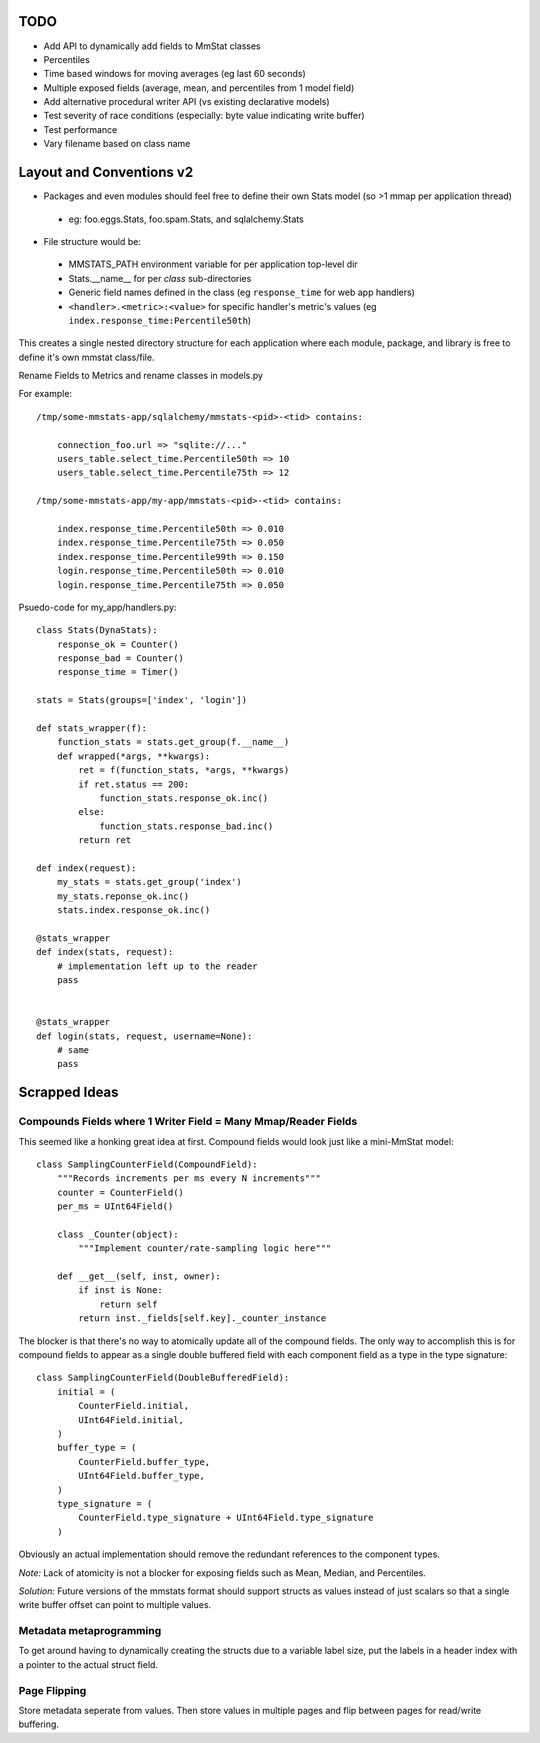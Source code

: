 ====
TODO
====

* Add API to dynamically add fields to MmStat classes
* Percentiles
* Time based windows for moving averages (eg last 60 seconds)
* Multiple exposed fields (average, mean, and percentiles from 1 model field)
* Add alternative procedural writer API (vs existing declarative models)
* Test severity of race conditions (especially: byte value indicating write
  buffer)
* Test performance
* Vary filename based on class name


=========================
Layout and Conventions v2
=========================

- Packages and even modules should feel free to define their own Stats model
  (so >1 mmap per application thread)

 - eg: foo.eggs.Stats, foo.spam.Stats, and sqlalchemy.Stats

- File structure would be:

 - MMSTATS_PATH environment variable for per application top-level dir
 - Stats.__name__ for per *class* sub-directories
 - Generic field names defined in the class (eg ``response_time`` for web app
   handlers)
 - ``<handler>.<metric>:<value>`` for specific handler's metric's values (eg
   ``index.response_time:Percentile50th``)

This creates a single nested directory structure for each application where
each module, package, and library is free to define it's own mmstat class/file.

Rename Fields to Metrics and rename classes in models.py

For example:

::

    /tmp/some-mmstats-app/sqlalchemy/mmstats-<pid>-<tid> contains:

        connection_foo.url => "sqlite://..."
        users_table.select_time.Percentile50th => 10
        users_table.select_time.Percentile75th => 12

    /tmp/some-mmstats-app/my-app/mmstats-<pid>-<tid> contains:

        index.response_time.Percentile50th => 0.010
        index.response_time.Percentile75th => 0.050
        index.response_time.Percentile99th => 0.150
        login.response_time.Percentile50th => 0.010
        login.response_time.Percentile75th => 0.050


Psuedo-code for my_app/handlers.py:

::

    class Stats(DynaStats):
        response_ok = Counter()
        response_bad = Counter()
        response_time = Timer()

    stats = Stats(groups=['index', 'login'])

    def stats_wrapper(f):
        function_stats = stats.get_group(f.__name__)
        def wrapped(*args, **kwargs):
            ret = f(function_stats, *args, **kwargs)
            if ret.status == 200:
                function_stats.response_ok.inc()
            else:
                function_stats.response_bad.inc()
            return ret

    def index(request):
        my_stats = stats.get_group('index')
        my_stats.reponse_ok.inc()
        stats.index.response_ok.inc()

    @stats_wrapper
    def index(stats, request):
        # implementation left up to the reader
        pass


    @stats_wrapper
    def login(stats, request, username=None):
        # same
        pass

==============
Scrapped Ideas
==============

---------------------------------------------------------------
Compounds Fields where 1 Writer Field = Many Mmap/Reader Fields
---------------------------------------------------------------

This seemed like a honking great idea at first. Compound fields would look just
like a mini-MmStat model:

::

    class SamplingCounterField(CompoundField):
        """Records increments per ms every N increments"""
        counter = CounterField()
        per_ms = UInt64Field()

        class _Counter(object):
            """Implement counter/rate-sampling logic here"""

        def __get__(self, inst, owner):
            if inst is None:
                return self
            return inst._fields[self.key]._counter_instance

The blocker is that there's no way to atomically update all of the compound
fields. The only way to accomplish this is for compound fields to appear as a
single double buffered field with each component field as a type in the type
signature:

::

    class SamplingCounterField(DoubleBufferedField):
        initial = (
            CounterField.initial,
            UInt64Field.initial,
        )
        buffer_type = (
            CounterField.buffer_type,
            UInt64Field.buffer_type,
        )
        type_signature = (
            CounterField.type_signature + UInt64Field.type_signature
        )

Obviously an actual implementation should remove the redundant references to
the component types.

*Note:* Lack of atomicity is not a blocker for exposing fields such as Mean,
Median, and Percentiles.

*Solution:* Future versions of the mmstats format should support structs as
values instead of just scalars so that a single write buffer offset can point
to multiple values.

------------------------
Metadata metaprogramming
------------------------

To get around having to dynamically creating the structs due to a variable
label size, put the labels in a header index with a pointer to the actual
struct field.

-------------
Page Flipping
-------------

Store metadata seperate from values. Then store values in multiple pages and
flip between pages for read/write buffering.
